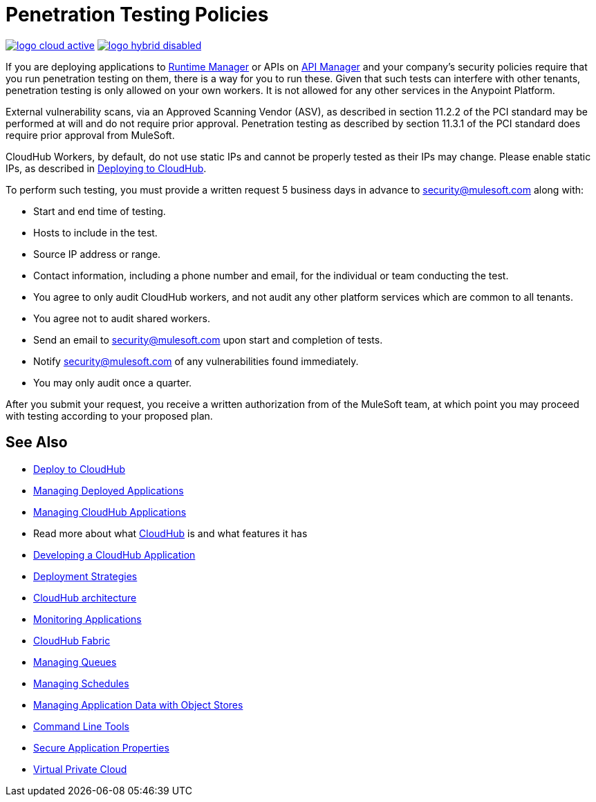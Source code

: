 = Penetration Testing Policies
:keywords: cloudhub, testing, audit, workers

image:logo-cloud-active.png[link="/runtime-manager/deployment-strategies"]
image:logo-hybrid-disabled.png[link="/runtime-manager/deployment-strategies"]

If you are deploying applications to link:/runtime-manager[Runtime Manager] or APIs on link:/api-manager[API Manager] and your company's security policies require that you run penetration testing on them, there is a way for you to run these. Given that such tests can interfere with other tenants, penetration testing is only allowed on your own workers. It is not allowed for any other services in the Anypoint Platform.

External vulnerability scans, via an Approved Scanning Vendor (ASV), as described in section 11.2.2 of the PCI standard may be performed at will and do not require prior approval. Penetration testing as described by section 11.3.1 of the PCI standard does require prior approval from MuleSoft.

CloudHub Workers, by default, do not use static IPs and cannot be properly tested as their IPs may change. Please enable static IPs, as described in link:/runtime-manager/deploying-to-cloudhub#static-ips-tab[Deploying to CloudHub].

To perform such testing, you must provide a written request 5 business days in advance to security@mulesoft.com along with:

* Start and end time of testing.
* Hosts to include in the test.
* Source IP address or range.
* Contact information, including a phone number and email, for the individual or team conducting the test.
* You agree to only audit CloudHub workers, and not audit any other platform services which are common to all tenants.
* You agree not to audit shared workers.
* Send an email to security@mulesoft.com upon start and completion of tests.
* Notify security@mulesoft.com of any vulnerabilities found immediately.
* You may only audit once a quarter.

After you submit your request, you receive a written authorization from of the MuleSoft team, at which point you may proceed with testing according to your proposed plan.

== See Also

* link:/runtime-manager/deploying-to-cloudhub[Deploy to CloudHub]
* link:/runtime-manager/managing-deployed-applications[Managing Deployed Applications]
* link:/runtime-manager/managing-cloudhub-applications[Managing CloudHub Applications]
* Read more about what link:/runtime-manager/cloudhub[CloudHub] is and what features it has
* link:/runtime-manager/developing-a-cloudhub-application[Developing a CloudHub Application]
* link:/runtime-manager/deployment-strategies[Deployment Strategies]
* link:/runtime-manager/cloudhub-architecture[CloudHub architecture]
* link:/runtime-manager/monitoring[Monitoring Applications]
* link:/runtime-manager/cloudhub-fabric[CloudHub Fabric]
* link:/runtime-manager/managing-queues[Managing Queues]
* link:/runtime-manager/managing-schedules[Managing Schedules]
* link:/runtime-manager/managing-application-data-with-object-stores[Managing Application Data with Object Stores]
* link:/runtime-manager/anypoint-platform-cli[Command Line Tools]
* link:/runtime-manager/secure-application-properties[Secure Application Properties]
* link:/runtime-manager/virtual-private-cloud[Virtual Private Cloud]
